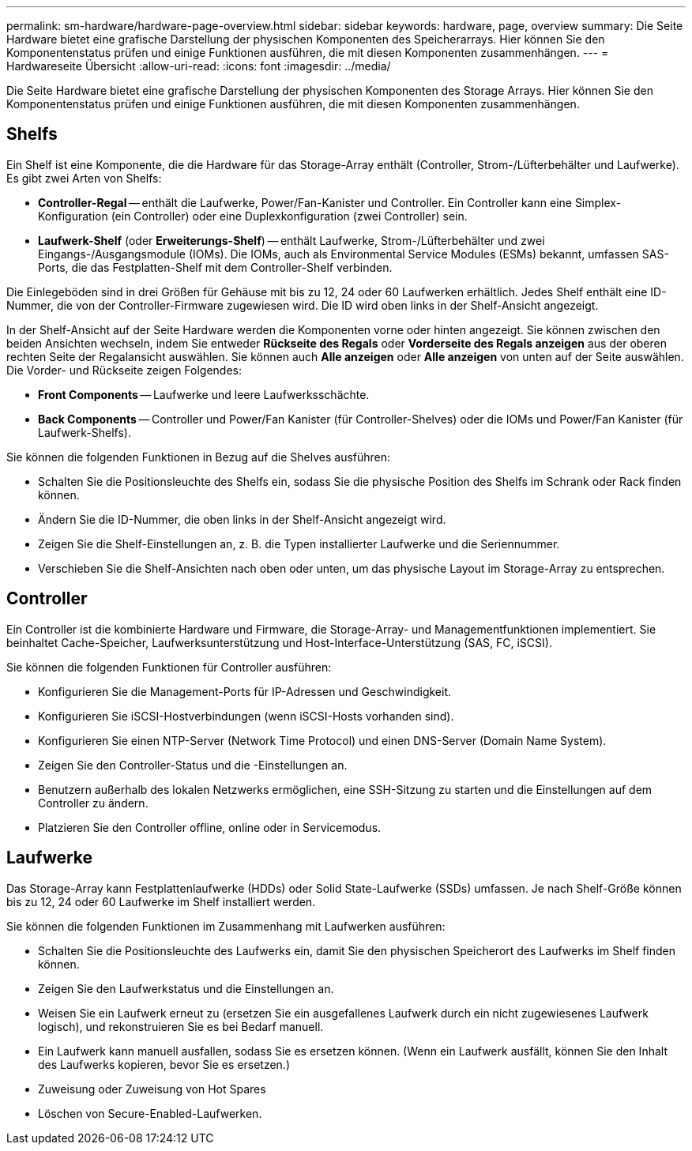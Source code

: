 ---
permalink: sm-hardware/hardware-page-overview.html 
sidebar: sidebar 
keywords: hardware, page, overview 
summary: Die Seite Hardware bietet eine grafische Darstellung der physischen Komponenten des Speicherarrays. Hier können Sie den Komponentenstatus prüfen und einige Funktionen ausführen, die mit diesen Komponenten zusammenhängen. 
---
= Hardwareseite Übersicht
:allow-uri-read: 
:icons: font
:imagesdir: ../media/


[role="lead"]
Die Seite Hardware bietet eine grafische Darstellung der physischen Komponenten des Storage Arrays. Hier können Sie den Komponentenstatus prüfen und einige Funktionen ausführen, die mit diesen Komponenten zusammenhängen.



== Shelfs

Ein Shelf ist eine Komponente, die die Hardware für das Storage-Array enthält (Controller, Strom-/Lüfterbehälter und Laufwerke). Es gibt zwei Arten von Shelfs:

* *Controller-Regal* -- enthält die Laufwerke, Power/Fan-Kanister und Controller. Ein Controller kann eine Simplex-Konfiguration (ein Controller) oder eine Duplexkonfiguration (zwei Controller) sein.
* *Laufwerk-Shelf* (oder *Erweiterungs-Shelf*) -- enthält Laufwerke, Strom-/Lüfterbehälter und zwei Eingangs-/Ausgangsmodule (IOMs). Die IOMs, auch als Environmental Service Modules (ESMs) bekannt, umfassen SAS-Ports, die das Festplatten-Shelf mit dem Controller-Shelf verbinden.


Die Einlegeböden sind in drei Größen für Gehäuse mit bis zu 12, 24 oder 60 Laufwerken erhältlich. Jedes Shelf enthält eine ID-Nummer, die von der Controller-Firmware zugewiesen wird. Die ID wird oben links in der Shelf-Ansicht angezeigt.

In der Shelf-Ansicht auf der Seite Hardware werden die Komponenten vorne oder hinten angezeigt. Sie können zwischen den beiden Ansichten wechseln, indem Sie entweder *Rückseite des Regals* oder *Vorderseite des Regals anzeigen* aus der oberen rechten Seite der Regalansicht auswählen. Sie können auch *Alle anzeigen* oder *Alle anzeigen* von unten auf der Seite auswählen. Die Vorder- und Rückseite zeigen Folgendes:

* *Front Components* -- Laufwerke und leere Laufwerksschächte.
* *Back Components* -- Controller und Power/Fan Kanister (für Controller-Shelves) oder die IOMs und Power/Fan Kanister (für Laufwerk-Shelfs).


Sie können die folgenden Funktionen in Bezug auf die Shelves ausführen:

* Schalten Sie die Positionsleuchte des Shelfs ein, sodass Sie die physische Position des Shelfs im Schrank oder Rack finden können.
* Ändern Sie die ID-Nummer, die oben links in der Shelf-Ansicht angezeigt wird.
* Zeigen Sie die Shelf-Einstellungen an, z. B. die Typen installierter Laufwerke und die Seriennummer.
* Verschieben Sie die Shelf-Ansichten nach oben oder unten, um das physische Layout im Storage-Array zu entsprechen.




== Controller

Ein Controller ist die kombinierte Hardware und Firmware, die Storage-Array- und Managementfunktionen implementiert. Sie beinhaltet Cache-Speicher, Laufwerksunterstützung und Host-Interface-Unterstützung (SAS, FC, iSCSI).

Sie können die folgenden Funktionen für Controller ausführen:

* Konfigurieren Sie die Management-Ports für IP-Adressen und Geschwindigkeit.
* Konfigurieren Sie iSCSI-Hostverbindungen (wenn iSCSI-Hosts vorhanden sind).
* Konfigurieren Sie einen NTP-Server (Network Time Protocol) und einen DNS-Server (Domain Name System).
* Zeigen Sie den Controller-Status und die -Einstellungen an.
* Benutzern außerhalb des lokalen Netzwerks ermöglichen, eine SSH-Sitzung zu starten und die Einstellungen auf dem Controller zu ändern.
* Platzieren Sie den Controller offline, online oder in Servicemodus.




== Laufwerke

Das Storage-Array kann Festplattenlaufwerke (HDDs) oder Solid State-Laufwerke (SSDs) umfassen. Je nach Shelf-Größe können bis zu 12, 24 oder 60 Laufwerke im Shelf installiert werden.

Sie können die folgenden Funktionen im Zusammenhang mit Laufwerken ausführen:

* Schalten Sie die Positionsleuchte des Laufwerks ein, damit Sie den physischen Speicherort des Laufwerks im Shelf finden können.
* Zeigen Sie den Laufwerkstatus und die Einstellungen an.
* Weisen Sie ein Laufwerk erneut zu (ersetzen Sie ein ausgefallenes Laufwerk durch ein nicht zugewiesenes Laufwerk logisch), und rekonstruieren Sie es bei Bedarf manuell.
* Ein Laufwerk kann manuell ausfallen, sodass Sie es ersetzen können. (Wenn ein Laufwerk ausfällt, können Sie den Inhalt des Laufwerks kopieren, bevor Sie es ersetzen.)
* Zuweisung oder Zuweisung von Hot Spares
* Löschen von Secure-Enabled-Laufwerken.

